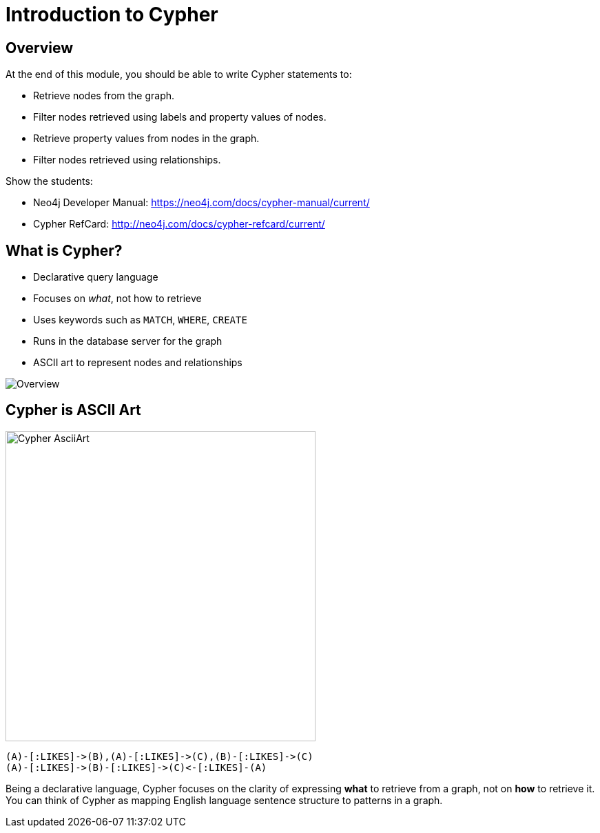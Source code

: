 = Introduction to Cypher
:imagesdir: https://s3.amazonaws.com/dev.assets.neo4j.com/course/4.0-intro-neo4j/images/

== Overview

At the end of this module, you should be able to write Cypher statements to:

* Retrieve nodes from the graph.
* Filter nodes retrieved using labels and property values of nodes.
* Retrieve property values from nodes in the graph.
* Filter nodes retrieved using relationships.

[.notes]
--
Show the students:

* Neo4j Developer Manual: https://neo4j.com/docs/cypher-manual/current/
* Cypher RefCard: http://neo4j.com/docs/cypher-refcard/current/
--

== What is Cypher?

[.two-columns]
--
* Declarative query language
* Focuses on _what_, not how to retrieve
* Uses keywords such as `MATCH`, `WHERE`, `CREATE`
* Runs in the database server for the graph
* ASCII art to represent nodes and relationships

image::Relationships.png[Overview,align=center]
--

== Cypher is ASCII Art

image::AsciiArt.png[Cypher AsciiArt,width=450px,align=center]

[source.big,cypher]
----
(A)-[:LIKES]->(B),(A)-[:LIKES]->(C),(B)-[:LIKES]->(C)
(A)-[:LIKES]->(B)-[:LIKES]->(C)<-[:LIKES]-(A)
----

[.notes]
--
Being a declarative language, Cypher focuses on the clarity of expressing *what* to retrieve from a graph, not on *how* to retrieve it.
You can think of Cypher as mapping English language sentence structure to patterns in a graph.
--
